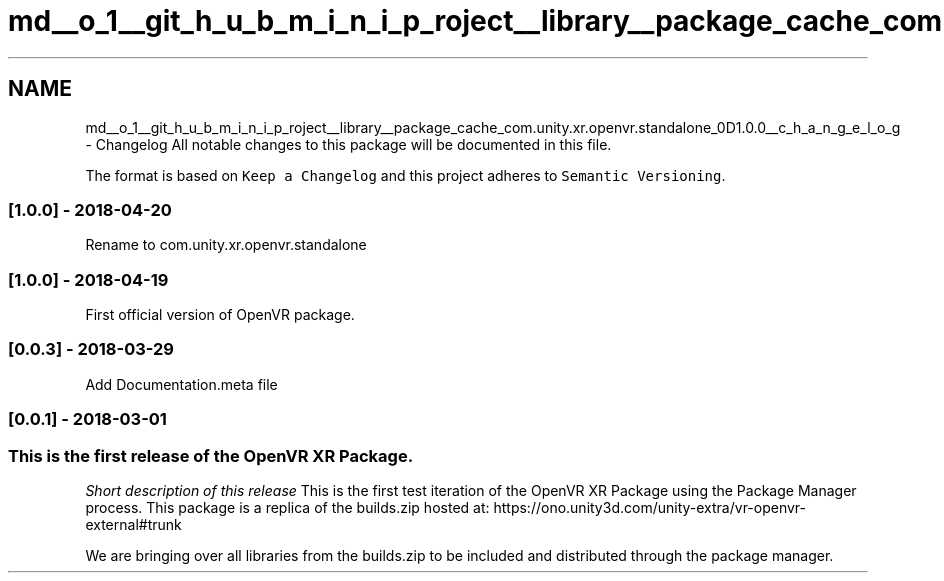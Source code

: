 .TH "md__o_1__git_h_u_b_m_i_n_i_p_roject__library__package_cache_com.unity.xr.openvr.standalone_0D1.0.0__c_h_a_n_g_e_l_o_g" 3 "Sat Jul 20 2019" "Version https://github.com/Saurabhbagh/Multi-User-VR-Viewer--10th-July/" "Multi User Vr Viewer" \" -*- nroff -*-
.ad l
.nh
.SH NAME
md__o_1__git_h_u_b_m_i_n_i_p_roject__library__package_cache_com.unity.xr.openvr.standalone_0D1.0.0__c_h_a_n_g_e_l_o_g \- Changelog 
All notable changes to this package will be documented in this file\&.
.PP
The format is based on \fCKeep a Changelog\fP and this project adheres to \fCSemantic Versioning\fP\&.
.PP
.SS "[1\&.0\&.0] - 2018-04-20"
.PP
Rename to com\&.unity\&.xr\&.openvr\&.standalone
.PP
.SS "[1\&.0\&.0] - 2018-04-19"
.PP
First official version of OpenVR package\&.
.PP
.SS "[0\&.0\&.3] - 2018-03-29"
.PP
Add Documentation\&.meta file
.PP
.SS "[0\&.0\&.1] - 2018-03-01"
.PP
.SS "This is the first release of the OpenVR XR Package\&."
.PP
\fIShort description of this release\fP This is the first test iteration of the OpenVR XR Package using the Package Manager process\&. This package is a replica of the builds\&.zip hosted at: https://ono.unity3d.com/unity-extra/vr-openvr-external#trunk
.PP
We are bringing over all libraries from the builds\&.zip to be included and distributed through the package manager\&. 
